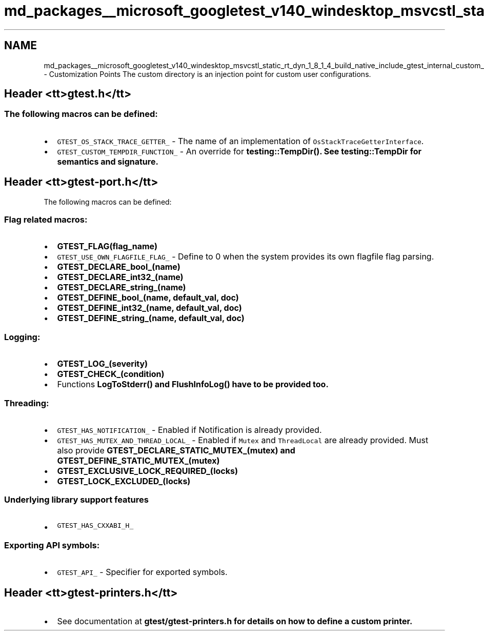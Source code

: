.TH "md_packages__microsoft_googletest_v140_windesktop_msvcstl_static_rt_dyn_1_8_1_4_build_native_include_gtest_internal_custom__r_e_a_d_m_e" 3 "Mon Nov 8 2021" "Version 0.2.3" "Command Line Processor" \" -*- nroff -*-
.ad l
.nh
.SH NAME
md_packages__microsoft_googletest_v140_windesktop_msvcstl_static_rt_dyn_1_8_1_4_build_native_include_gtest_internal_custom__r_e_a_d_m_e \- Customization Points 
The custom directory is an injection point for custom user configurations\&.
.SH "Header <tt>gtest\&.h</tt>"
.PP
.SS "The following macros can be defined:"
.IP "\(bu" 2
\fCGTEST_OS_STACK_TRACE_GETTER_\fP - The name of an implementation of \fCOsStackTraceGetterInterface\fP\&.
.IP "\(bu" 2
\fCGTEST_CUSTOM_TEMPDIR_FUNCTION_\fP - An override for \fC\fBtesting::TempDir()\fP\fP\&. See \fC\fBtesting::TempDir\fP\fP for semantics and signature\&.
.PP
.SH "Header <tt>gtest-port\&.h</tt>"
.PP
The following macros can be defined:
.SS "Flag related macros:"
.IP "\(bu" 2
\fC\fBGTEST_FLAG(flag_name)\fP\fP
.IP "\(bu" 2
\fCGTEST_USE_OWN_FLAGFILE_FLAG_\fP - Define to 0 when the system provides its own flagfile flag parsing\&.
.IP "\(bu" 2
\fC\fBGTEST_DECLARE_bool_(name)\fP\fP
.IP "\(bu" 2
\fC\fBGTEST_DECLARE_int32_(name)\fP\fP
.IP "\(bu" 2
\fC\fBGTEST_DECLARE_string_(name)\fP\fP
.IP "\(bu" 2
\fC\fBGTEST_DEFINE_bool_(name, default_val, doc)\fP\fP
.IP "\(bu" 2
\fC\fBGTEST_DEFINE_int32_(name, default_val, doc)\fP\fP
.IP "\(bu" 2
\fC\fBGTEST_DEFINE_string_(name, default_val, doc)\fP\fP
.PP
.SS "Logging:"
.IP "\(bu" 2
\fC\fBGTEST_LOG_(severity)\fP\fP
.IP "\(bu" 2
\fC\fBGTEST_CHECK_(condition)\fP\fP
.IP "\(bu" 2
Functions \fC\fBLogToStderr()\fP\fP and \fC\fBFlushInfoLog()\fP\fP have to be provided too\&.
.PP
.SS "Threading:"
.IP "\(bu" 2
\fCGTEST_HAS_NOTIFICATION_\fP - Enabled if Notification is already provided\&.
.IP "\(bu" 2
\fCGTEST_HAS_MUTEX_AND_THREAD_LOCAL_\fP - Enabled if \fCMutex\fP and \fCThreadLocal\fP are already provided\&. Must also provide \fC\fBGTEST_DECLARE_STATIC_MUTEX_(mutex)\fP\fP and \fC\fBGTEST_DEFINE_STATIC_MUTEX_(mutex)\fP\fP
.IP "\(bu" 2
\fC\fBGTEST_EXCLUSIVE_LOCK_REQUIRED_(locks)\fP\fP
.IP "\(bu" 2
\fC\fBGTEST_LOCK_EXCLUDED_(locks)\fP\fP
.PP
.SS "Underlying library support features"
.IP "\(bu" 2
\fCGTEST_HAS_CXXABI_H_\fP
.PP
.SS "Exporting API symbols:"
.IP "\(bu" 2
\fCGTEST_API_\fP - Specifier for exported symbols\&.
.PP
.SH "Header <tt>gtest-printers\&.h</tt>"
.PP
.IP "\(bu" 2
See documentation at \fC\fBgtest/gtest-printers\&.h\fP\fP for details on how to define a custom printer\&. 
.PP

